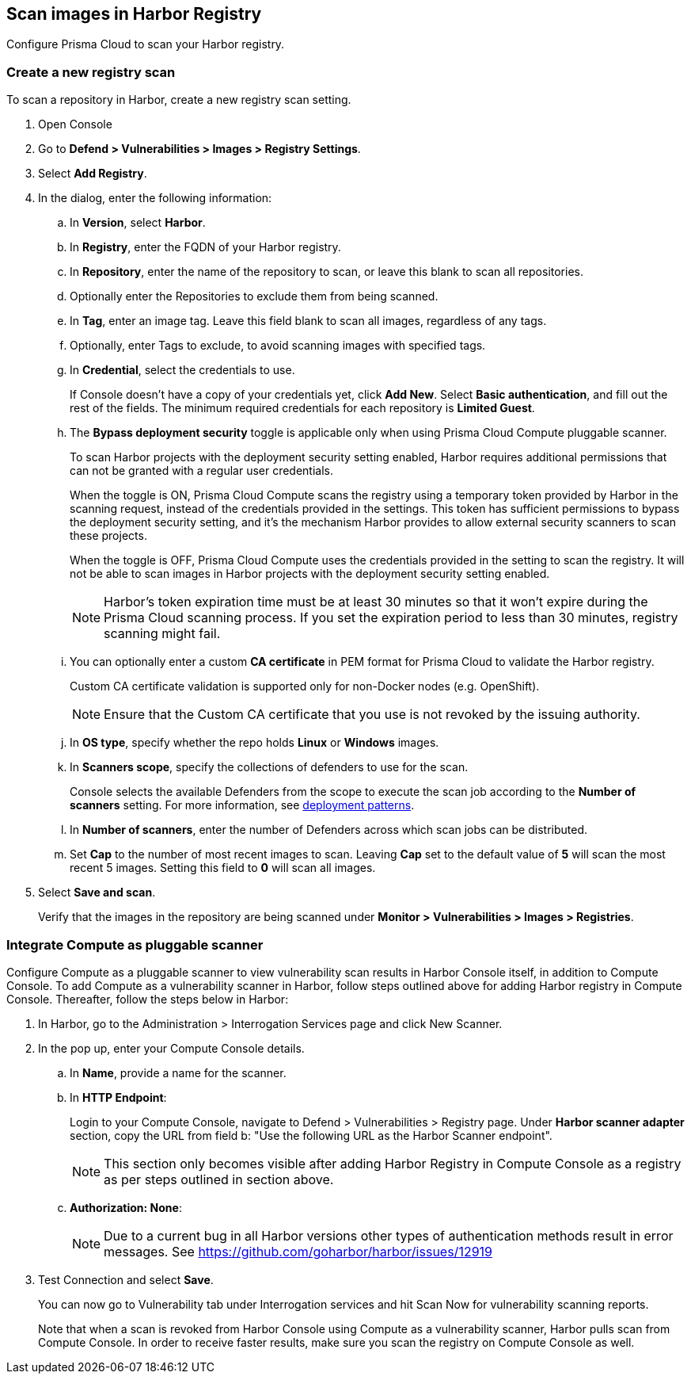 == Scan images in Harbor Registry

Configure Prisma Cloud to scan your Harbor registry.

[.task]
=== Create a new registry scan

To scan a repository in Harbor, create a new registry scan setting.

[.procedure]
. Open Console

. Go to *Defend > Vulnerabilities > Images > Registry Settings*.

. Select *Add Registry*.

. In the dialog, enter the following information:

.. In *Version*, select *Harbor*.

.. In *Registry*, enter the FQDN of your Harbor registry.

.. In *Repository*, enter the name of the repository to scan, or leave this blank to scan all repositories.

.. Optionally enter the Repositories to exclude them from being scanned.

.. In *Tag*, enter an image tag.
Leave this field blank to scan all images, regardless of any tags.

.. Optionally, enter Tags to exclude, to avoid scanning images with specified tags.

.. In *Credential*, select the credentials to use.
+
If Console doesn't have a copy of your credentials yet, click *Add New*.
Select *Basic authentication*, and fill out the rest of the fields.
The minimum required credentials for each repository is *Limited Guest*.

.. The *Bypass deployment security* toggle is applicable only when using Prisma Cloud Compute pluggable scanner. 
+
To scan Harbor projects with the deployment security setting enabled, Harbor requires additional permissions that can not be granted with a regular user credentials.
+
When the toggle is ON, Prisma Cloud Compute scans the registry using a temporary token provided by Harbor in the scanning request, instead of the credentials provided in the settings.
This token has sufficient permissions to bypass the deployment security setting, and it's the mechanism Harbor provides to allow external security scanners to scan these projects.
+
When the toggle is OFF, Prisma Cloud Compute uses the credentials provided in the setting to scan the registry.
It will not be able to scan images in Harbor projects with the deployment security setting enabled.
+
NOTE: Harbor's token expiration time must be at least 30 minutes so that it won't expire during the Prisma Cloud scanning process.
If you set the expiration period to less than 30 minutes, registry scanning might fail.

.. You can optionally enter a custom *CA certificate* in PEM format for Prisma Cloud to validate the Harbor registry.
+
Custom CA certificate validation is supported only for non-Docker nodes (e.g. OpenShift).
+
NOTE: Ensure that the Custom CA certificate that you use is not revoked by the issuing authority.

.. In *OS type*, specify whether the repo holds *Linux* or *Windows* images.

.. In *Scanners scope*, specify the collections of defenders to use for the scan.
+
Console selects the available Defenders from the scope to execute the scan job according to the *Number of scanners* setting.
For more information, see xref:../../vulnerability-management/registry-scanning/configure-registry-scanning.adoc#deployment-patterns[deployment patterns].

.. In *Number of scanners*, enter the number of Defenders across which scan jobs can be distributed.

.. Set *Cap* to the number of most recent images to scan.
Leaving *Cap* set to the default value of *5* will scan the most recent 5 images.
Setting this field to *0* will scan all images.

. Select *Save and scan*.
+
Verify that the images in the repository are being scanned under *Monitor > Vulnerabilities > Images > Registries*.

[.task]
=== Integrate Compute as pluggable scanner

Configure Compute as a pluggable scanner to view vulnerability scan results in Harbor Console itself, in addition to Compute Console.
To add Compute as a vulnerability scanner in Harbor, follow steps outlined above for adding Harbor registry in Compute Console.
Thereafter, follow the steps below in Harbor:

[.procedure]
. In Harbor, go to the Administration > Interrogation Services page and click New Scanner. 

. In the pop up, enter your Compute Console details.

.. In *Name*, provide a name for the scanner.

.. In *HTTP Endpoint*:
+
Login to your Compute Console, navigate to Defend > Vulnerabilities > Registry page. 
Under *Harbor scanner adapter* section, copy the URL from field b: "Use the following URL as the Harbor Scanner endpoint".
+
NOTE: This section only becomes visible after adding Harbor Registry in Compute Console as a registry as per steps outlined in section above. 

.. *Authorization: None*:
+
NOTE: Due to a current bug in all Harbor versions other types of authentication methods result in error messages.
See https://github.com/goharbor/harbor/issues/12919

. Test Connection and select *Save*.
+
You can now go to Vulnerability tab under Interrogation services and hit Scan Now for vulnerability scanning reports.
+
Note that when a scan is revoked from Harbor Console using Compute as a vulnerability scanner, Harbor pulls scan from Compute Console. In order to receive faster results, make sure you scan the registry on Compute Console as well. 
